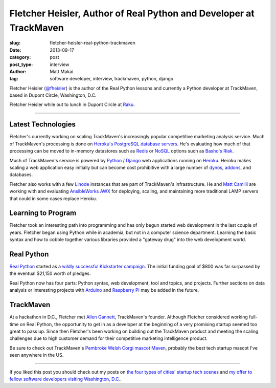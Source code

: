 Fletcher Heisler, Author of Real Python and Developer at TrackMaven
===================================================================

:slug: fletcher-heisler-real-python-trackmaven
:date: 2013-09-17
:category: post
:post_type: interview
:author: Matt Makai
:tag: software developer, interview, trackmaven, python, django

Fletcher Heisler (`@fheisler <https://twitter.com/fheisler>`_) is the author 
of the Real Python lessons and currently a Python developer at TrackMaven, 
based in Dupont Circle, Washington, D.C.

.. image:: ../img/130917-fletcher-heisler-interview/fletcher.jpg
  :alt: Fletcher Heisler, author of Real Python lessons
  :width: 100%

Fletcher Heisler while out to lunch in Dupont Circle at 
`Raku <http://www.rakuasiandining.com/>`_.

----

Latest Technologies
-------------------
Fletcher's currently working on scaling TrackMaven's increasingly popular
competitive marketing analysis service. Much of TrackMaven's processing is
done on 
`Heroku's PostgreSQL database servers <https://addons.heroku.com/heroku-postgresql>`_. 
He's evaluating how much of that processing can be moved to in-memory 
datastores such as `Redis <http://redis.io/>`_ or 
`NoSQL <http://en.wikipedia.org/wiki/NoSQL>`_ options such as 
`Basho's Riak <http://basho.com/riak/>`_.

Much of TrackMaven's service is powered by `Python <http://www.python.org/>`_
/ `Django <https://www.djangoproject.com/>`_ web applications 
running on `Heroku <https://www.heroku.com/>`_. Heroku makes scaling a web
application easy initially but can become cost prohibitive with a large 
number of `dynos <https://www.heroku.com/pricing>`_, 
`addons <https://addons.heroku.com/>`_, and databases. 

Fletcher also works with a few `Linode <http://linode.com/>`_ instances that 
are part of TrackMaven's infrastructure. He and 
`Matt Camilli <http://www.trackmaven.com/matt.html>`_ 
are working with and evaluating 
`AnsibleWorks AWX <http://www.ansibleworks.com/ansibleworks-awx/>`_ 
for deploying, scaling, and maintaining more traditional LAMP servers that 
could in some cases replace Heroku.


Learning to Program
-------------------
Fletcher took an interesting path into programming and has only begun 
started web development in the last couple of years. Fletcher began using 
Python while in academia, but not in a computer science department. Learning
the basic syntax and how to cobble together various libraries provided a
"gateway drug" into the web development world.


Real Python
-----------
`Real Python <http://www.realpython.com/>`_ started as a 
`wildly successful Kickstarter campaign <http://www.kickstarter.com/projects/fletcher/practical-python-learn-programming-for-the-real-wo>`_.
The initial funding goal of $800 was far surpassed by the eventual $21,150
worth of pledges. 

Real Python now has four parts: Python syntax, 
web development, tool and topics, and projects. Further sections on data
analysis or interesting projects with `Arduino <http://www.arduino.cc/>`_ 
and `Raspberry Pi <http://www.raspberrypi.org/>`_ may be added in the future.


TrackMaven
----------
At a hackathon in D.C., Fletcher met 
`Allen Gannett <http://www.trackmaven.com/allen.html>`_, 
TrackMaven's founder. Although Fletcher considered working full-time on
Real Python, the opportunity to get in as a developer at the beginning of 
a very promising startup seemed too great to pass up. Since then Fletcher's
been working on building out the TrackMaven product and meeting the scaling
challenges due to high customer demand for their competitive marketing 
intelligence product.

Be sure to check out TrackMaven's 
`Pembroke Welsh Corgi mascot Maven <http://trackmaven.com/blog/2013/04/who-is-maven/>`_, 
probably the best tech startup mascot I've seen anywhere in the US.


----

If you liked this post you should check out my posts on 
`the four types of cities' startup tech scenes </four-types-startup-tech-cities.html>`_
and 
`my offer to fellow software developers visiting Washington, D.C. </dc-offer.html>`_.
